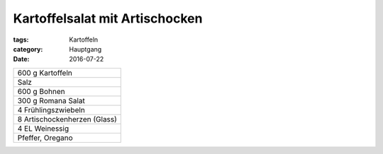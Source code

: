 Kartoffelsalat mit Artischocken
###############################

:tags: Kartoffeln
:category: Hauptgang
:date: 2016-07-22



+---------------------+
| 600 g Kartoffeln    |
+---------------------+
| Salz                |
+---------------------+
| 600 g Bohnen        |
+---------------------+
| 300 g Romana Salat  |
+---------------------+
| 4 Frühlingszwiebeln |
+---------------------+
| 8 Artischockenherzen|
| (Glass)             |
+---------------------+
| 4 EL Weinessig      |
+---------------------+
| Pfeffer, Oregano    |
+---------------------+
